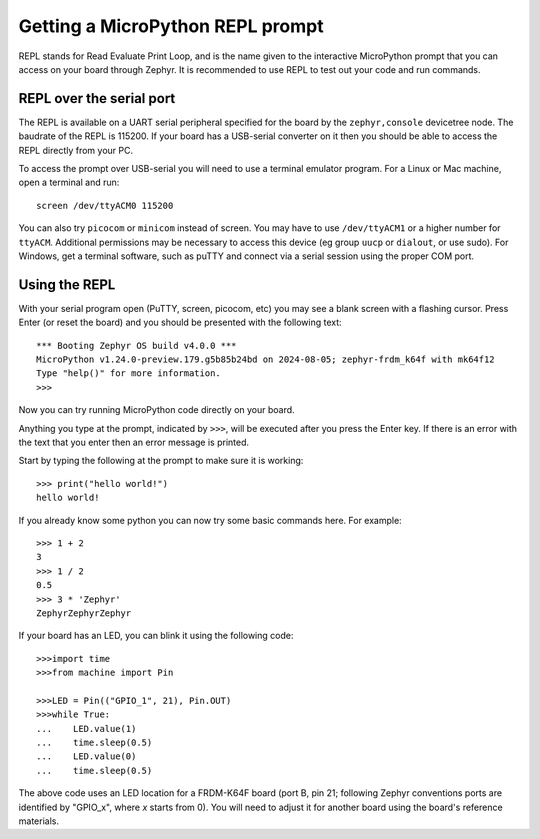 Getting a MicroPython REPL prompt
=================================

REPL stands for Read Evaluate Print Loop, and is the name given to the
interactive MicroPython prompt that you can access on your board through
Zephyr. It is recommended to use REPL to test out your code and run commands.

REPL over the serial port
-------------------------

The REPL is available on a UART serial peripheral specified for the board by
the ``zephyr,console`` devicetree node. The baudrate of the REPL is 115200.
If your board has a USB-serial converter on it then you should be able to access
the REPL directly from your PC.

To access the prompt over USB-serial you will need to use a terminal emulator
program. For a Linux or Mac machine, open a terminal and run::

        screen /dev/ttyACM0 115200

You can also try ``picocom`` or ``minicom`` instead of screen. You may have to use
``/dev/ttyACM1`` or a higher number for ``ttyACM``. Additional permissions
may be necessary to access this device (eg group ``uucp`` or ``dialout``, or use sudo).
For Windows, get a terminal software, such as puTTY and connect via a serial session
using the proper COM port.

Using the REPL
--------------

With your serial program open (PuTTY, screen, picocom, etc) you may see a
blank screen with a flashing cursor. Press Enter (or reset the board) and
you should be presented with the following text::

        *** Booting Zephyr OS build v4.0.0 ***
        MicroPython v1.24.0-preview.179.g5b85b24bd on 2024-08-05; zephyr-frdm_k64f with mk64f12
        Type "help()" for more information.
        >>>

Now you can try running MicroPython code directly on your board.

Anything you type at the prompt, indicated by ``>>>``, will be executed after you press
the Enter key. If there is an error with the text that you enter then an error
message is printed.

Start by typing the following at the prompt to make sure it is working::

        >>> print("hello world!")
        hello world!

If you already know some python you can now try some basic commands here. For
example::

        >>> 1 + 2
        3
        >>> 1 / 2
        0.5
        >>> 3 * 'Zephyr'
        ZephyrZephyrZephyr

If your board has an LED, you can blink it using the following code::

        >>>import time
        >>>from machine import Pin

        >>>LED = Pin(("GPIO_1", 21), Pin.OUT)
        >>>while True:
        ...    LED.value(1)
        ...    time.sleep(0.5)
        ...    LED.value(0)
        ...    time.sleep(0.5)

The above code uses an LED location for a FRDM-K64F board (port B, pin 21;
following Zephyr conventions ports are identified by "GPIO_x", where *x*
starts from 0). You will need to adjust it for another board using the board's
reference materials.
